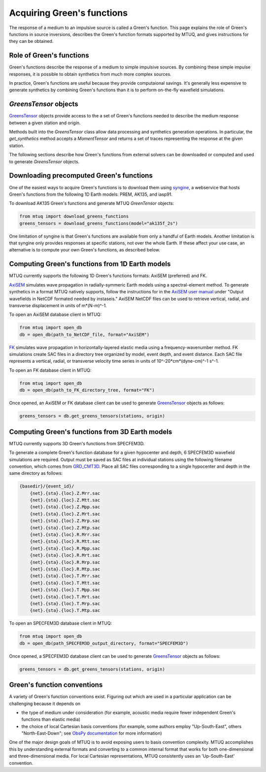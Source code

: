 
Acquiring Green's functions
===========================

The response of a medium to an impulsive source is called a Green's function.  This page explains the role of Green's functions in source inversions, describes the Green's function formats supported by MTUQ, and gives instructions for they can be obtained.


Role of Green's functions
-------------------------

Green's functions describe the response of a medium to simple impulsive sources.  By combining these simple impulse responses, it is possible to obtain synthetics from much more complex sources.

In practice, Green's functions are useful because they provide computaional savings.  It's generally less expensive to generate synthetics by combining Green's functions than it is to perform on-the-fly wavefield simulations.


`GreensTensor` objects
----------------------

`GreensTensor <https://uafgeotools.github.io/mtuq/library/generated/mtuq.GreensTensor.html>`_ objects provide access to the a set of Green's functions needed to describe the medium response between a given station and origin.  

Methods built into the `GreensTensor` class allow data processing and synthetics generation operations.  In particular, the `get_synthetics` method accepts a `MomentTensor` and returns a set of traces representing the response at the given station.

The following sections describe how Green's functions from external solvers can be downloaded or computed and used to generate `GreensTensor` objects.




Downloading precomputed Green's functions
-----------------------------------------

One of the easiest ways to acquire Green's functions is to download them using `syngine <http://ds.iris.edu/ds/products/syngine/>`_, a webservice that hosts Green's functions from the following 1D Earth models: PREM, AK135, and iasp91.

To download AK135 Green's functions and generate MTUQ `GreenTensor` objects:

.. code ::

   from mtuq import download_greens_functions
   greens_tensors = download_greens_functions(model="ak135f_2s")

One limitation of syngine is that Green's functions are available from only a handful of Earth models.  Another limitation is that syngine only provides responses at specific stations, not over the whole Earth.  If these affect your use case, an alternative is to compute your own Green's functions, as described below.




Computing Green's functions from 1D Earth models
------------------------------------------------

MTUQ currently supports the following 1D Green's functions formats: AxiSEM (preferred) and FK.

`AxiSEM <https://github.com/geodynamics/axisem>`_ simulates wave propagation in radially-symmeric Earth models using a spectral-element method.  To generate synthetics in a format MTUQ natively supports, follow the instructions for in the `AxiSEM user manual <https://geodynamics.org/cig/software/axisem/axisem-manual.pdf>`_  under "Output wavefields in NetCDF formated needed by instaseis."  AxiSEM NetCDF files can be used to retrieve vertical, radial, and transverse  displacement in units of m*(N-m)^-1.

To open an AxiSEM database client in MTUQ:

.. code ::

   from mtuq import open_db
   db = open_db(path_to_NetCDF_file, format="AxiSEM")


`FK <https://www.eas.slu.edu/People/LZhu/home.html>`_ simulates wave propagation in horizontally-layered elastic media using a frequency-wavenumber method.   FK  simulations create SAC files in a directory tree organized by model, event depth, and event distance.  Each SAC file represents a vertical, radial, or transverse velocity time series in units of 10^-20*cm*(dyne-cm)^-1 s^-1.


To open an FK database client in MTUQ:

.. code ::

   from mtuq import open_db
   db = open_db(path_to_FK_directory_tree, format="FK")



Once opened, an AxiSEM or FK database client can be used to generate `GreensTensor <https://uafgeotools.github.io/mtuq/library/generated/mtuq.GreensTensor.html>`_ objects as follows:

.. code::

   greens_tensors = db.get_greens_tensors(stations, origin)





Computing Green's functions from 3D Earth models
------------------------------------------------

MTUQ currently supports 3D Green's functions from SPECFEM3D.  

To generate a complete Green's function database for a given hypocenter and depth, 6 SPECFEM3D wavefield simulations are required.  Output must be saved as SAC files at individual stations using the following filename convention, which comes from `GRD_CMT3D <https://github.com/UTCompSeismo/GRD_CMT3D/tree/master/cmt3d>`_.  Place all SAC files corresponding to a single hypocenter and depth in the same directory as follows:

.. code ::

  {basedir}/{event_id}/
      {net}.{sta}.{loc}.Z.Mrr.sac
      {net}.{sta}.{loc}.Z.Mtt.sac
      {net}.{sta}.{loc}.Z.Mpp.sac
      {net}.{sta}.{loc}.Z.Mrt.sac
      {net}.{sta}.{loc}.Z.Mrp.sac
      {net}.{sta}.{loc}.Z.Mtp.sac
      {net}.{sta}.{loc}.R.Mrr.sac
      {net}.{sta}.{loc}.R.Mtt.sac
      {net}.{sta}.{loc}.R.Mpp.sac
      {net}.{sta}.{loc}.R.Mrt.sac
      {net}.{sta}.{loc}.R.Mrp.sac
      {net}.{sta}.{loc}.R.Mtp.sac
      {net}.{sta}.{loc}.T.Mrr.sac
      {net}.{sta}.{loc}.T.Mtt.sac
      {net}.{sta}.{loc}.T.Mpp.sac
      {net}.{sta}.{loc}.T.Mrt.sac
      {net}.{sta}.{loc}.T.Mrp.sac
      {net}.{sta}.{loc}.T.Mtp.sac


To open an SPECFEM3D database client in MTUQ:

.. code ::

   from mtuq import open_db
   db = open_db(path_SPECFEM3D_output_directory, format="SPECFEM3D")


Once opened, a SPECFEM3D database client can be used to generate `GreensTensor <https://uafgeotools.github.io/mtuq/library/generated/mtuq.GreensTensor.html>`_ objects as follows:

.. code::

   greens_tensors = db.get_greens_tensors(stations, origin)



Green's function conventions
----------------------------

A variety of Green's function conventions exist.  Figuring out which are used in a particular application can be challenging because it depends on

- the type of medium under consideration (for example, acoustic media require fewer independent Green's functions than elastic media)

- the choice of local Cartesian basis conventions (for example, some authors employ "Up-South-East", others "North-East-Down"; see `ObsPy documentation <https://docs.obspy.org/packages/autogen/obspy.imaging.mopad_wrapper.beach.html#supported-basis-systems>`_ for more information)

One of the major design goals of MTUQ is to avoid exposing users to basis convention complexity. MTUQ accomplishes this by understanding external formats and converting to a common internal format that works for both one-dimensional and three-dimensional media. For local Cartesian representations, MTUQ consistently uses an 'Up-South-East' convention.


